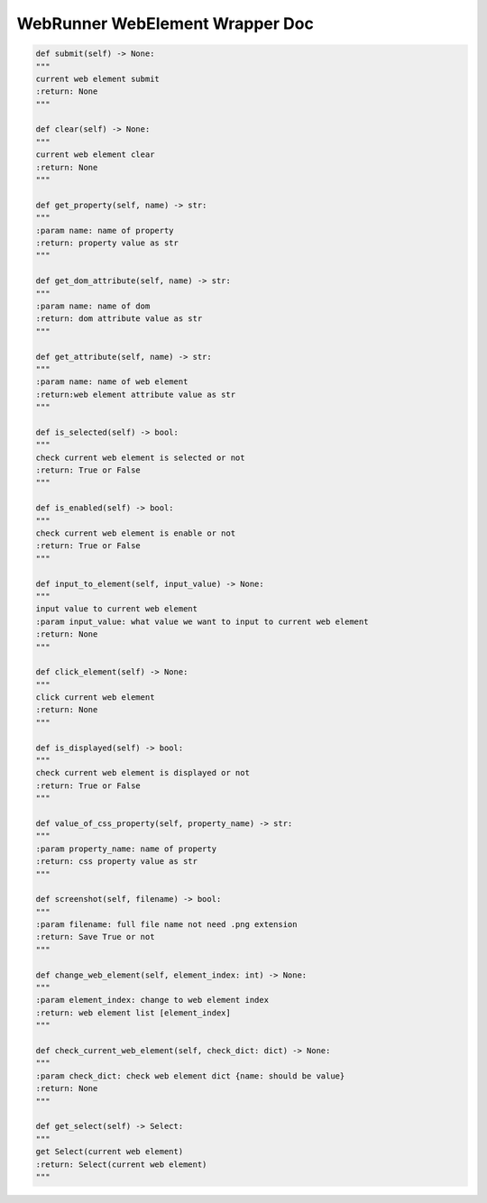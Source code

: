 ==================
WebRunner WebElement Wrapper Doc
==================

.. code-block:: python

    def submit(self) -> None:
    """
    current web element submit
    :return: None
    """

    def clear(self) -> None:
    """
    current web element clear
    :return: None
    """

    def get_property(self, name) -> str:
    """
    :param name: name of property
    :return: property value as str
    """

    def get_dom_attribute(self, name) -> str:
    """
    :param name: name of dom
    :return: dom attribute value as str
    """

    def get_attribute(self, name) -> str:
    """
    :param name: name of web element
    :return:web element attribute value as str
    """

    def is_selected(self) -> bool:
    """
    check current web element is selected or not
    :return: True or False
    """

    def is_enabled(self) -> bool:
    """
    check current web element is enable or not
    :return: True or False
    """

    def input_to_element(self, input_value) -> None:
    """
    input value to current web element
    :param input_value: what value we want to input to current web element
    :return: None
    """

    def click_element(self) -> None:
    """
    click current web element
    :return: None
    """

    def is_displayed(self) -> bool:
    """
    check current web element is displayed or not
    :return: True or False
    """

    def value_of_css_property(self, property_name) -> str:
    """
    :param property_name: name of property
    :return: css property value as str
    """

    def screenshot(self, filename) -> bool:
    """
    :param filename: full file name not need .png extension
    :return: Save True or not
    """

    def change_web_element(self, element_index: int) -> None:
    """
    :param element_index: change to web element index
    :return: web element list [element_index]
    """

    def check_current_web_element(self, check_dict: dict) -> None:
    """
    :param check_dict: check web element dict {name: should be value}
    :return: None
    """

    def get_select(self) -> Select:
    """
    get Select(current web element)
    :return: Select(current web element)
    """